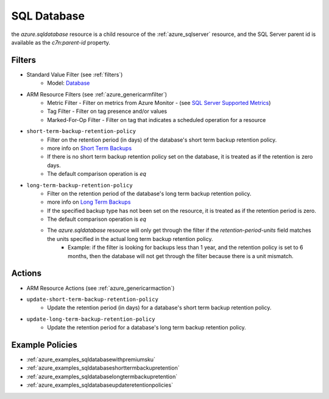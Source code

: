 .. _azure_sqldatabase:

SQL Database
============

the `azure.sqldatabase` resource is a child resource of the :ref:`azure_sqlserver`
resource, and the SQL Server parent id is available as the `c7n:parent-id` property.

Filters
-------
- Standard Value Filter (see :ref:`filters`)
    - Model: `Database <https://docs.microsoft.com/en-us/python/api/azure-mgmt-sql/azure.mgmt.sql.models.database.database?view=azure-python>`_
- ARM Resource Filters (see :ref:`azure_genericarmfilter`)
    - Metric Filter - Filter on metrics from Azure Monitor - (see `SQL Server Supported Metrics <https://docs.microsoft.com/en-us/azure/monitoring-and-diagnostics/monitoring-supported-metrics#microsoftsqlservers/>`_)
    - Tag Filter - Filter on tag presence and/or values
    - Marked-For-Op Filter - Filter on tag that indicates a scheduled operation for a resource

- ``short-term-backup-retention-policy``
    - Filter on the retention period (in days) of the database's short term backup retention policy.
    - more info on `Short Term Backups <https://docs.microsoft.com/en-us/azure/sql-database/sql-database-automated-backups>`_
    - If there is no short term backup retention policy set on the database, it is treated as if the retention is zero days.
    - The default comparison operation is `eq`

    .. c7n-schema:: ShortTermBackupRetentionPolicyFilter
        :module: c7n_azure.resources.sqldatabase


- ``long-term-backup-retention-policy``
    - Filter on the retention period of the database's long term backup retention policy.
    - more info on `Long Term Backups <https://docs.microsoft.com/en-us/azure/sql-database/sql-database-long-term-retention>`_
    - If the specified backup type has not been set on the resource, it is treated as if the retention period is zero.
    - The default comparison operation is `eq`
    - The `azure.sqldatabase` resource will only get through the filter if the `retention-period-units` field matches the units specified in the actual long term backup retention policy.
        - Example: if the filter is looking for backups less than 1 year, and the retention policy is set to 6 months, then the database will not get through the filter because there is a unit mismatch.

    .. c7n-schema:: LongTermBackupRetentionPolicyFilter
        :module: c7n_azure.resources.sqldatabase

Actions
-------
- ARM Resource Actions (see :ref:`azure_genericarmaction`)

- ``update-short-term-backup-retention-policy``
    - Update the retention period (in days) for a database's short term backup retention policy.

    .. c7n-schema:: ShortTermBackupRetentionPolicyAction
        :module: c7n_azure.resources.sqldatabase

- ``update-long-term-backup-retention-policy``
    - Update the retention period for a database's long term backup retention policy.

    .. c7n-schema:: LongTermBackupRetentionPolicyAction
        :module: c7n_azure.resources.sqldatabase

Example Policies
----------------

- :ref:`azure_examples_sqldatabasewithpremiumsku`
- :ref:`azure_examples_sqldatabaseshorttermbackupretention`
- :ref:`azure_examples_sqldatabaselongtermbackupretention`
- :ref:`azure_examples_sqldatabaseupdateretentionpolicies`
